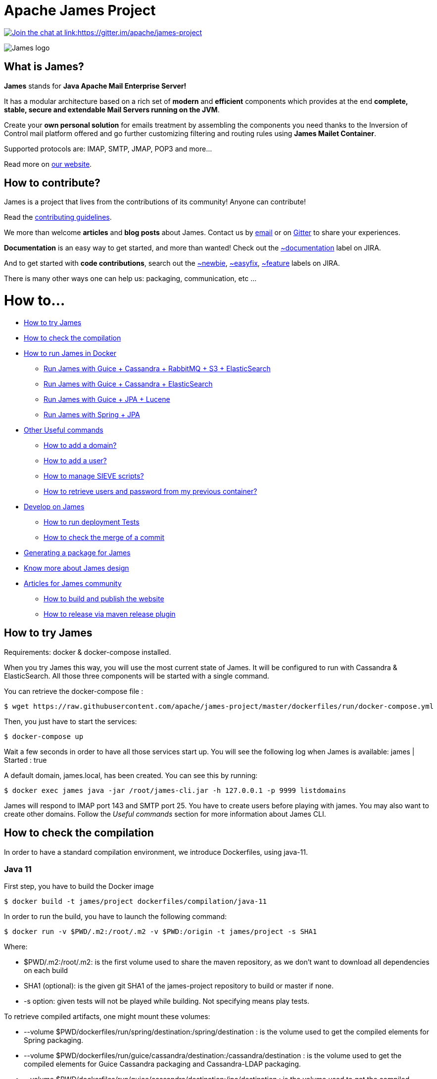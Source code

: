 Apache James Project
====================

link:https://gitter.im/apache/james-project[image:https://badges.gitter.im/apache/james-project.svg[Join the chat at link:https://gitter.im/apache/james-project]]

image::james-logo.png[James logo]

== What is James?

*James* stands for *Java Apache Mail Enterprise Server!*

It has a modular architecture based on a rich set of *modern* and *efficient* components which provides at the end
*complete, stable, secure and extendable Mail Servers running on the JVM*.

Create your *own personal solution* for emails treatment by assembling the components you need thanks to the Inversion
of Control mail platform offered and  go further customizing filtering and routing rules using *James Mailet Container*.

Supported protocols are: IMAP, SMTP, JMAP, POP3 and more...

Read more on https://james.apache.org/[our website].

== How to contribute?

James is a project that lives from the contributions of its community! Anyone can contribute!

Read the https://james.apache.org/contribute.html[contributing guidelines].

We more than welcome *articles* and *blog posts* about James. Contact us by https://james.apache.org/mail.html[email]
or on https://gitter.im/apache/james-project[Gitter] to share your experiences.

*Documentation* is an easy way to get started, and more than wanted! Check out the https://issues.apache.org/jira/issues/?jql=project%20%3D%20JAMES%20AND%20resolution%20%3D%20Unresolved%20AND%20labels%20%3D%20documentation%20ORDER%20BY%20priority%20DESC%2C%20updated%20DESC[~documentation] label on JIRA.

And to get started with *code contributions*, search out the
https://issues.apache.org/jira/issues/?jql=project%20%3D%20JAMES%20AND%20resolution%20%3D%20Unresolved%20AND%20labels%20%3D%20newbie%20ORDER%20BY%20priority%20DESC%2C%20updated%20DESC[~newbie],
https://issues.apache.org/jira/issues/?jql=project%20%3D%20JAMES%20AND%20resolution%20%3D%20Unresolved%20AND%20labels%20%3D%20easyfix%20ORDER%20BY%20priority%20DESC%2C%20updated%20DESC[~easyfix],
https://issues.apache.org/jira/issues/?jql=project%20%3D%20JAMES%20AND%20resolution%20%3D%20Unresolved%20AND%20labels%20%3D%20feature%20ORDER%20BY%20priority%20DESC%2C%20updated%20DESC[~feature] labels on JIRA.

There is many other ways one can help us: packaging, communication, etc ...

= How to...

 * link:#how-to-try-james[How to try James]
 * link:#how-to-check-the-compilation[How to check the compilation]
 * link:#how-to-run-james-in-docker[How to run James in Docker]
 ** link:#run-james-with-guice-%2Dcassandra-%2Drabbitmq-%2Ds3-%2Delasticsearch[Run James with Guice + Cassandra + RabbitMQ + S3 + ElasticSearch]
 ** link:#run-james-with-guice-%2Dcassandra-%2Delasticsearch[Run James with Guice + Cassandra + ElasticSearch]
 ** link:#run-james-with-guice-%2Djpa-%2Dlucene[Run James with Guice + JPA + Lucene]
 ** link:#run-james-with-spring-%2Djpa[Run James with Spring + JPA]
 * link:#other-useful-commands[Other Useful commands]
 ** link:#how-to-add-a-domain-[How to add a domain?]
 ** link:#how-to-add-a-user-[How to add a user?]
 ** link:#how-to-manage-sieve-scripts-[How to manage SIEVE scripts?]
 ** link:#how-to-retrieve-users-and-password-from-my-previous-container[How to retrieve users and password from my previous container?]
 * link:#develop-on-james[Develop on James]
 ** link:#how-to-run-deployment-tests[How to run deployment Tests]
 ** link:#how-to-check-the-merge-of-a-commit[How to check the merge of a commit]
 * link:#generating-a-package-for-james[Generating a package for James]
 * link:#know-more-about-james-design[Know more about James design]
 * link:#articles-for-james-community[Articles for James community]
 ** link:#how-to-build-and-publish-the-website[How to build and publish the website]
 ** link:#how-to-release-via-maven-release-plugin[How to release via maven release plugin]

== How to try James

Requirements: docker & docker-compose installed.

When you try James this way, you will use the most current state of James.
It will be configured to run with Cassandra & ElasticSearch.
All those three components will be started with a single command.

You can retrieve the docker-compose file :

    $ wget https://raw.githubusercontent.com/apache/james-project/master/dockerfiles/run/docker-compose.yml

Then, you just have to start the services:

    $ docker-compose up

Wait a few seconds in order to have all those services start up. You will see the following log when James is available:
james           | Started : true

A default domain, james.local, has been created. You can see this by running:

    $ docker exec james java -jar /root/james-cli.jar -h 127.0.0.1 -p 9999 listdomains

James will respond to IMAP port 143 and SMTP port 25.
You have to create users before playing with james. You may also want to create other domains.
Follow the 'Useful commands' section for more information about James CLI.


== How to check the compilation

In order to have a standard compilation environment, we introduce Dockerfiles, using java-11.

=== Java 11

First step, you have to build the Docker image

    $ docker build -t james/project dockerfiles/compilation/java-11

In order to run the build, you have to launch the following command:

    $ docker run -v $PWD/.m2:/root/.m2 -v $PWD:/origin -t james/project -s SHA1

Where:

- $PWD/.m2:/root/.m2: is the first volume used to share the maven repository,
as we don't want to download all dependencies on each build

- SHA1 (optional): is the given git SHA1 of the james-project repository to build or master if none.
- -s option: given tests will not be played while building. Not specifying means play tests.

To retrieve compiled artifacts, one might mount these volumes:

- --volume $PWD/dockerfiles/run/spring/destination:/spring/destination : is the volume used to get the compiled elements for Spring packaging.
- --volume $PWD/dockerfiles/run/guice/cassandra/destination:/cassandra/destination : is the volume used to get the compiled elements for Guice Cassandra packaging and Cassandra-LDAP packaging.
- --volume $PWD/dockerfiles/run/guice/cassandra/destination:/jpa/destination : is the volume used to get the compiled elements for Guice JPA packaging.
- --volume $PWD/swagger:/swagger : is the volume used to get the swagger json files for webadmin documentation.

Some tests needs a DOCKER_HOST environment variable in order to be played, they will be ignored if you don't provide this variable.
If you wish to play them, you may use a command like the following (depending on your docker configuration):

    $ docker run --env DOCKER_HOST=tcp://172.17.0.1:2376 -v $PWD/.m2:/root/.m2 -v $PWD:/origin -v $PWD/dockerfiles/run/spring/destination:/destination -t james/project SHA1

If you are using a a fresh installation of Docker, your DOCKER_HOST should be unix:///var/run/docker.sock and you should mount this socket as a volume:

    $ docker run --env DOCKER_HOST=unix:///var/run/docker.sock -v /var/run/docker.sock:/var/run/docker.sock -v $PWD/.m2:/root/.m2 -v $PWD:/origin -v $PWD/dockerfiles/run/spring/destination:/destination -t james/project SHA1


== How to run James in Docker

This feature is available for three configurations :

 * link:#run-james-with-guice-%2Dcassandra-%2Drabbitmq-%2Ds3-%2Delasticsearch[Guice + Cassandra + RabbitMQ + S3 + ElasticSearch]
 * link:#run-james-with-guice-%2Dcassandra-%2Delasticsearch[Guice + Cassandra + ElasticSearch]
 * link:#run-james-with-guice-%2Djpa-%2Dlucene[Guice + JPA + Lucene]
 * link:#run-james-with-spring-%2Djpa[Spring + JPA]


=== Run James with Guice + Cassandra + RabbitMQ + S3 + ElasticSearch


==== Requirements
Built artifacts should be in ./dockerfiles/run/guice/cassandra-rabbitmq/destination folder for cassandra.
If you haven't already:

    $ docker build -t james/project dockerfiles/compilation/java-11
    $ docker run -v $HOME/.m2:/root/.m2 -v $PWD:/origin \
  -v $PWD/dockerfiles/run/guice/cassandra-rabbitmq/destination:/cassandra-rabbitmq/destination \
  -t james/project -s HEAD


==== How to ?
You need a running *cassandra* in docker. To achieve this run:

    $ docker run -d --name=cassandra cassandra:3.11.3

You need a running *rabbitmq* in docker. To achieve this run:

    $ docker run -d --name=rabbitmq rabbitmq:3.8.1-management

You need a running *s3* compatible objectstorage in docker. To achieve this run:

    $ docker run -d --env 'REMOTE_MANAGEMENT_DISABLE=1' --env 'SCALITY_ACCESS_KEY_ID=accessKey1' --env 'SCALITY_SECRET_ACCESS_KEY=secretKey1' --name=s3 zenko/cloudserver:8.2.6

You need a running *ElasticSearch* in docker. To achieve this run:

    $ docker run -d --name=elasticsearch --env 'discovery.type=single-node' docker.elastic.co/elasticsearch/elasticsearch:6.3.2

If you want to handle attachment text extraction before indexing in ElasticSearch (this makes attachments searchable)
and if you want to use all the JMAP search capabilities, you also need to start *Tika*.
See http://james.apache.org/server/config-elasticsearch.html#Tika_Configuration[Tika configuration documentation] for more info.

    $ docker run -d --name=tika apache/tika:1.24

We need to provide the key we will use for TLS. For obvious reasons, this is not provided in this git.

Copy your TLS keys to `run/guice/cassandra-rabbitmq/destination/conf/keystore` or generate it using the following command. The password must be `james72laBalle` to match default configuration.

    $ keytool -genkey -alias james -keyalg RSA -keystore dockerfiles/run/guice/cassandra-rabbitmq/destination/conf/keystore

Then we need to build james container :

    $ docker build -t james_run dockerfiles/run/guice/cassandra-rabbitmq

To run this container :

    $ docker run --hostname HOSTNAME -p "25:25" -p 80:80 -p "110:110" -p "143:143" -p "465:465" -p "587:587" -p "993:993" -p "127.0.0.1:8000:8000" --link cassandra:cassandra --link rabbitmq:rabbitmq
   --link elasticsearch:elasticsearch --link tika:tika --link s3:s3.docker.test --name james_run -t james_run

Where :

- HOSTNAME is the hostname you want to give to your James container. This DNS entry will be used to send mail to your James server.
- link to tika is only needed if you started tika earlier.

Webadmin port binding is restricted to loopback as users are not authenticated by default on webadmin server. Thus you should avoid exposing it in production.
Note that the above example assumes `127.0.0.1` is your loopback interface for convenience but you should change it if this is not the case on your machine.

If you want to pass additional options to the underlying java command, you can configure a _JVM_OPTIONS_ env variable, for example add:

    --env JVM_OPTIONS="-Xms256m -Xmx2048m"

To have log file accessible on a volume, add *-v  $PWD/logs:/logs* option to the above command line, where *$PWD/logs* is your local directory to put files in.

==== Instrumentation
You can use Glowroot to instrumentalize James. The provided guice docker files allow a simple way to do it.
In order to activate Glowroot you need to run the container with the environment variable _GLOWROOT_ACTIVATED_ set to _true_
and to expose the glowroot instrumentation ui port.

    --env GLOWROOT_ACTIVATED=true -p "4000:4000"

By default, the Glowroot UI is accessible from every machines in the network as defined in the _destination/admin.json_.
Which you could configure before building the image, if you want to restrict its accessibility to localhost for example.
See the https://github.com/glowroot/glowroot/wiki/Agent-Installation-(with-Embedded-Collector)#user-content-optional-post-installation-steps[Glowroot post installation steps]  for more details.

Or by mapping the 4000 port to the IP of the desired network interface, for example `-p 127.0.0.1:4000:4000`.



=== Run James with Guice + Cassandra + ElasticSearch


==== Requirements
Built artifacts should be in ./dockerfiles/run/guice/cassandra/destination folder for cassandra.
If you haven't already:

    $ docker build -t james/project dockerfiles/compilation/java-11
    $ docker run -v $HOME/.m2:/root/.m2 -v $PWD:/origin \
  -v $PWD/dockerfiles/run/guice/cassandra/destination:/cassandra/destination \
  -t james/project -s HEAD


==== How to ?
You need a running *cassandra* in docker. To achieve this run:

    $ docker run -d --name=cassandra cassandra:3.11.3

You need a running *ElasticSearch* in docker. To achieve this run:

    $ docker run -d --name=elasticsearch --env 'discovery.type=single-node' docker.elastic.co/elasticsearch/elasticsearch:6.3.2

If you want to handle attachment text extraction before indexing in ElasticSearch (this makes attachments searchable)
and if you want to use all the JMAP search capabilities, you also need to start *Tika*.
See http://james.apache.org/server/config-elasticsearch.html#Tika_Configuration[Tika configuration documentation] for more info.

    $ docker run -d --name=tika apache/tika:1.24

We need to provide the key we will use for TLS. For obvious reasons, this is not provided in this git.

Copy your TLS keys to `run/guice/cassandra/destination/conf/keystore` or generate it using the following command. The password must be `james72laBalle` to match default configuration.

    $ keytool -genkey -alias james -keyalg RSA -keystore dockerfiles/run/guice/cassandra/destination/conf/keystore

Then we need to build james container :

    $ docker build -t james_run dockerfiles/run/guice/cassandra

To run this container :

    $ docker run --hostname HOSTNAME -p "25:25" -p 80:80 -p "110:110" -p "143:143" -p "465:465" -p "587:587" -p "993:993" -p "127.0.0.1:8000:8000" --link cassandra:cassandra --link elasticsearch:elasticsearch --link tika:tika --name james_run -t james_run

Where :

- HOSTNAME is the hostname you want to give to your James container. This DNS entry will be used to send mail to your James server.
- link to tika is only needed if you started tika earlier.

Webadmin port binding is restricted to loopback as users are not authenticated by default on webadmin server. Thus you should avoid exposing it in production.
Note that the above example assumes `127.0.0.1` is your loopback interface for convenience but you should change it if this is not the case on your machine.

To have log file accessible on a volume, add *-v  $PWD/logs:/logs* option to the above command line, where *$PWD/logs* is your local directory to put files in.

=== Run James with Guice + JPA + Lucene

==== Requirements
Built artifacts should be in ./dockerfiles/run/guice/jpa/destination folder for jpa.
If you haven't already:

    $ docker build -t james/project dockerfiles/compilation/java-11
    $ docker run -v $HOME/.m2:/root/.m2 -v $PWD:/origin \
  -v $PWD/dockerfiles/run/guice/jpa/destination:/jpa/destination \
  -t james/project -s HEAD


==== How to ?
We need to provide the key we will use for TLS. For obvious reasons, this is not provided in this git.

Copy your TLS keys to `run/guice/jpa/destination/conf/keystore` or generate it using the following command. The password must be `james72laBalle` to match default configuration.

    $ keytool -genkey -alias james -keyalg RSA -keystore dockerfiles/run/guice/jpa/destination/conf/keystore


Then we need to build james container :

    $ docker build -t james_run dockerfiles/run/guice/jpa

To run this container :

    $ docker run --hostname HOSTNAME -p "25:25" -p 80:80 -p "110:110" -p "143:143" -p "465:465" -p "587:587" -p "993:993" -p "127.0.0.1:8000:8000" --name james_run -t james_run

HOSTNAME is the hostname you want to give to your James container. This DNS entry will be used to send mail to your James server.

Webadmin port binding is restricted to loopback as users are not authenticated by default on webadmin server. Thus you should avoid exposing it in production.
Note that the above example assumes `127.0.0.1` is your loopback interface for convenience but you should change it if this is not the case on your machine.

To have log file accessible on a volume, add *-v  $PWD/logs:/logs* option to the above command line, where *$PWD/logs* is your local directory to put files in.


=== Run James with Spring + JPA

==== Requirements

Built artifacts should be in ./dockerfiles/run/spring/destination folder for Spring.
If you haven't already:

    $ docker build -t james/project dockerfiles/compilation/java-11
    $ docker run -v $HOME/.m2:/root/.m2 -v $PWD:/origin \
  -v $PWD/dockerfiles/run/spring/destination:/spring/destination \
  -t james/project -s HEAD


==== Howto ?

We need to provide the key we will use for TLS. For obvious reasons, this is not provided in this git.

Copy your TSL keys to destination/run/spring/conf/keystore or generate it using the following command. The password must be james72laBalle to match default configuration.

    $ keytool -genkey -alias james -keyalg RSA -keystore dockerfiles/run/spring/destination/conf/keystore

Then we need to build james container :

    $ docker build -t james_run dockerfiles/run/spring/

The provisioned james images bases on pre-build james server which is "linagora/james-project-spring-jpa". If we need to build james container with the default initial data (initial domain: james.local and initial users: user01, user02, user03):

    $ docker build -t james_run dockerfiles/run/spring/provisioned/

To run this container :

    $ docker run --hostname HOSTNAME -p "25:25" -p "110:110" -p "143:143" -p "465:465" -p "587:587" -p "993:993" --name james_run -t james_run

Where HOSTNAME is the hostname you want to give to your James container. This DNS entry will be used to send mail to your James server.


== Other Useful commands

The base command is different whether you choose guice flavor or spring :

  * guice use : `docker exec james_run java -jar /root/james-cli.jar`
  * spring use : `docker exec james_run /root/james-server-app-3.0.0-beta6-SNAPSHOT/bin/james-cli.sh`

=== How to add a domain ?

    # Add DOMAIN to 127.0.0.1 in your host /etc/hosts
    $ <your-command-here> -h 127.0.0.1 -p 9999 adddomain DOMAIN

DOMAIN: is the domain you want to add.

Note: Using docker, one can add an environment variable holding the domain to be created. This
domain will be created upon James start:

    $ --environment DOMAIN=domain.tld

=== How to add a user ?

    $ <your-command-here> -h 127.0.0.1 -p 9999 adduser USER_MAIL_ADDRESS PASSWORD

Where :

* USER_MAIL_ADDRESS: is the mail address that will be used by this user.
* PASSWORD: is the password that will be used by this user.

You can then just add DOMAIN to your /etc/hosts and you can connect to your james account with for instance Thunderbird.

=== How to manage SIEVE scripts ?

Each user can manage his SIEVE scripts through the manage SIEVE mailet.

To use the manage SIEVE mailet :

 * You need to create the user sievemanager@DOMAIN ( if you don't, the SMTP server will check the domain, recognize it, and look for an absent local user, and will generate an error ).
 * You can send Manage Sieve commands by mail to sievemanager@DOMAIN. Your subject must contain the command. Scripts needs to be added as attachments and need the ".sieve" extension.

To activate a script for a user, you need the following combination :

 * PUTSCRIPT scriptname
 * SETACTIVE scriptname

=== How to retrieve users and password from my previous container

Some james data (those non related to mailbox, eg : mail queue, domains, users, rrt, SIEVE scripts, mail repositories ) are not yet supported by our Cassandra implementation.

To keep these data when you run a new container, you can mount the following volume :

 -v /root/james-server-app-3.0.0-beta6-SNAPSHOT/var:WORKDIR/destination/var

Where :

* WORKDIR: is the absolute path to your james-parent workdir.

Beware : you will have concurrency issues if multiple containers are running on this single volume.

== Develop on James

James requires at least JDK 11 and Maven 3.6.0 to build.
Some parts of James are written in Scala so one might need to enable Scala plugin in IDE.

=== How to run deployment Tests

We wrote some MPT (James' Mail Protocols Tests subproject) deployment tests to validate a James
deployment.

It uses the External-James module, that uses environment variables to locate a remote
IMAP server and run integration tests against it.

For that, the target James Server needs to be configured with a domain domain and a user imapuser
with password password. Read above documentation to see how you can do this.

You have to run MPT tests inside docker. As you need to use maven, the simplest option is to
use james/parent image, and override the entry point ( as git and maven are already configured
there ) :

    $ docker run -t --entrypoint="/root/integration_tests.sh" -v $PWD/.m2:/root/.m2 -v $PWD:/origin james/project JAMES_IP JAMES_PORT SHA1

Where :

* JAMES_IP: IP address or DNS entry for your James server
* JAMES_PORT: Port allocated to James' IMAP port (should be 143).
* SHA1(optional): Branch to use in order to build integration tests or master if none.

=== How to check the merge of a commit

First step, you have to build the Docker image

    $ docker build -t james/merge dockerfiles/merge

In order to run the build, you have to launch the following command:

    $ docker run -v $PWD:/origin -t james/merge SHA1 RESULTING_BRANCH

Where :

- SHA1: is the given git SHA1 of the james-project repository to merge.
- RESULTING_BRANCH: is the branch created when merging.

== Generating a package for James

You can generate a deb package and an RPM package for James by using the following process.

First step, you have to build the Docker image used to generate the package

    $ docker build -t build-james-packages \
        --build-arg RELEASE=3.2.0 \
        --build-arg ITERATION=1 \
        --build-arg BASE=linagora/james-project \
        --build-arg BASE_LDAP=linagora/james-ldap-project \
        --build-arg BASE_RABBITMQ=linagora/james-rabbitmq-project \
        --build-arg TAG=latest \
        dockerfiles/packaging/guice/cassandra

Where:

- ITERATION is the release number used after the last hyphen (e.g. 3.0.1, 3.1.0, 3.2.0...)
- BASE is the image jar and executable are copied from. Defaults to linagora/james-project
- BASE_LDAP is the image jar and executable are copied from for a deployment with an LDAP user repository. Defaults to linagora/james-ldap-project
- BASE_RABBITMQ is the image jar and executable are copied from for a deployment of linagora/james-project + RabbitMQ + S3 BlobStore.
Defaults to linagora/james-rabbitmq-project
- TAG is the tag of these docker images. Defaults to latest.

Then, you have to run the container:

    $ docker run --name james-packages -v $PWD/result:/result build-james-packages

Where:

- $PWD/result is the folder where the deb and the RPM packages will be copied

Note: A helper script is provided for the generation of packages for a specific git commit. For instance:

    $ sh dockerfiles/packaging/guice/cassandra/package.sh 3.2.0 1 c298195e84 $PWD/result

The generated package allow you to choose between a deployment with or without LDAP using update-alternatives.
Once installed, try:

    $ update-alternatives --config james

By default James is configured without LDAP support.

== Know more about James design

James comes with a https://james.apache.org/documentation.html[Documentation] and https://github.com/linagora/james-project/tree/master/src/adr[Architectural Decision Records].

== Articles for James community

* link:docs/modules/community/pages/website.adoc[How to build and publish the website]
* link:docs/modules/community/pages/release.adoc[How to release via maven release plugin]
